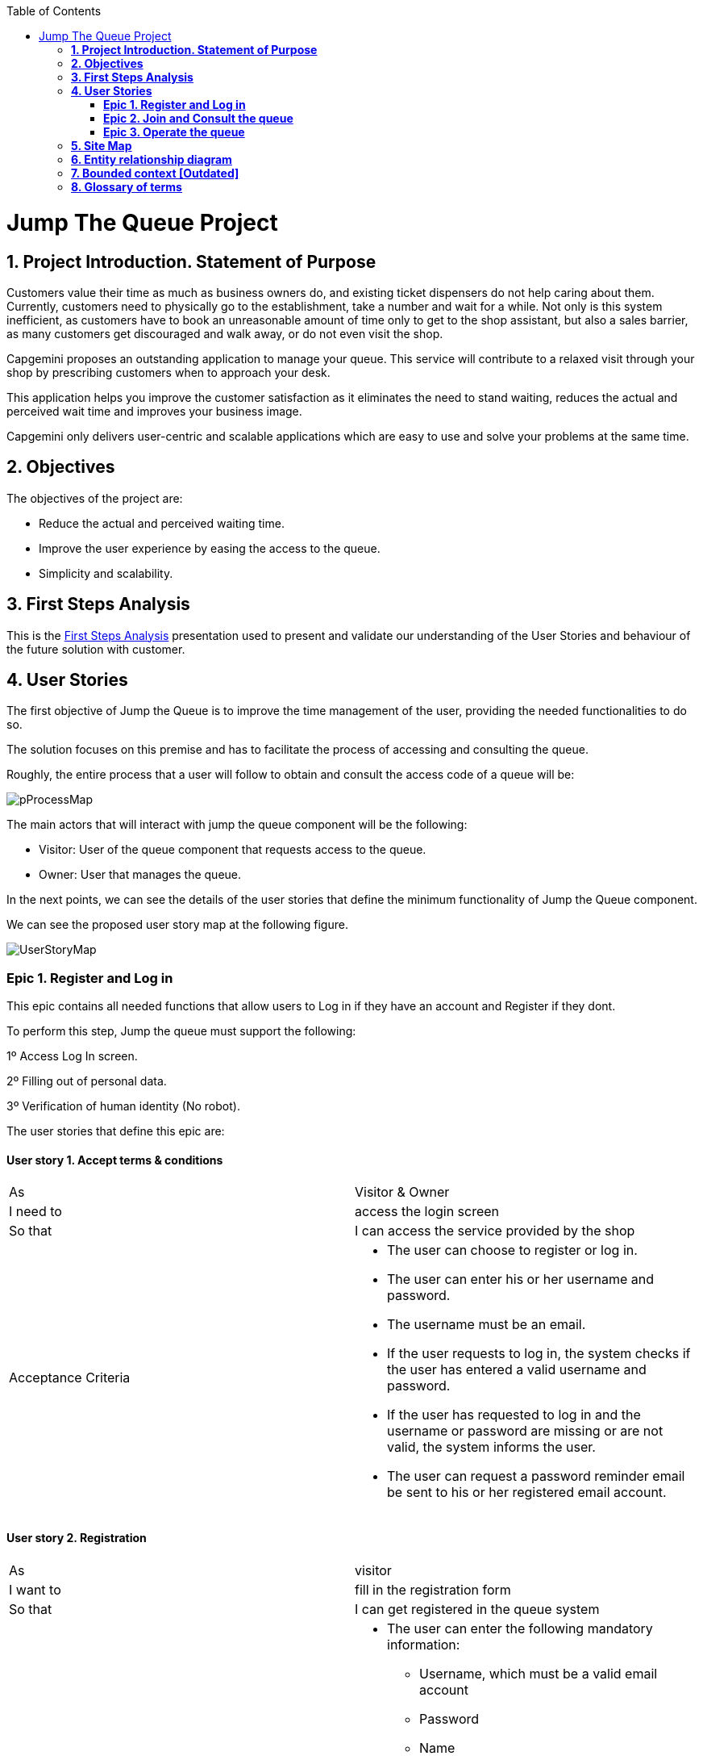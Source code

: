 :toc: macro
toc::[]

[[jump-the-queue-project]]
= Jump The Queue Project

[[project-introduction.-statement-of-purpose]]
== *1. Project Introduction. Statement of Purpose*

Customers value their time as much as business owners do, and existing ticket dispensers do not help caring about them. Currently, customers need to physically go to the establishment, take a number and wait for a while. Not only is this system inefficient, as customers have to book an unreasonable amount of time only to get to the shop assistant, but also a sales barrier, as many customers get discouraged and walk away, or do not even visit the shop.

Capgemini proposes an outstanding application to manage your queue. This service will contribute to a relaxed visit through your shop by prescribing customers when to approach your desk. 

This application helps you improve the customer satisfaction as it eliminates the need to stand waiting, reduces the actual and perceived wait time and improves your business image.

Capgemini only delivers user-centric and scalable applications which are easy to use and solve your problems at the same time.


[[objectives]]
== *2. Objectives*

The objectives of the project are:

* Reduce the actual and perceived waiting time.
* Improve the user experience by easing the access to the queue.
* Simplicity and scalability.


[[first-steps-analysis]]
== *3. First Steps Analysis*

This is the link:///ADCenter_JumpTheQueue_First_Steps_Analysis_V0.3.pptx[First Steps Analysis] presentation used to present and validate our understanding of the User Stories and behaviour of the future solution with customer.

[[user-stories]]
== *4. User Stories*

The first objective of Jump the Queue is to improve the time management of the user, providing the needed functionalities to do so.

The solution focuses on this premise and has to facilitate the process of accessing and consulting the queue.

Roughly, the entire process that a user will follow to obtain and consult the access code of a queue will be:

image:media/pProcessMap.png[]

The main actors that will interact with jump the queue component will be the following:

-      Visitor: User of the queue component that requests access to the queue.

-      Owner: User that manages the queue.

In the next points, we can see the details of the user stories that define the minimum functionality of Jump the Queue component.

We can see the proposed user story map at the following figure.

image:media/UserStoryMap.png[]

[[epic-1.-register-and-log-in]]
=== *Epic 1. Register and Log in*

This epic contains all needed functions that allow users to Log in if they have an account and Register if they dont.

To perform this step, Jump the queue must support the following:

1º Access Log In screen.

2º Filling out of personal data.

3º Verification of human identity (No robot).

The user stories that define this epic are:

[[user-story-1.-accept-terms-conditions]]
==== User story 1. Accept terms & conditions

[cols=",",]
|==================================================================================
|As |Visitor & Owner  
|I need to |access the login screen 
|So that |I can access the service provided by the shop 
|Acceptance Criteria a|
- The user can choose to register or log in.
- The user can enter his or her username and password.
- The username must be an email.
- If the user requests to log in, the system checks if the user has entered a valid username and password.
- If the user has requested to log in and the username or password are missing or are not valid, the system informs the user.
- The user can request a password reminder email be sent to his or her registered email account.

|==================================================================================

[[user-story-2.-registration]]
==== User story 2. Registration

[cols=",",]
|================================================================================
|As |visitor 
|I want to |fill in the registration form 
|So that |I can get registered in the queue system
|Acceptance Criteria a|
- The user can enter the following mandatory information:
** Username, which must be a valid email account  
** Password
** Name
** Telephone
- By default the commercial notifications must be deactivated. 
- The user can refuse to receive commercial notifications.
- The user can accept the terms and conditions.
- The user can click the “No robot” captcha.
- Once the terms & conditions are accepted and the “No robot” captcha is checked, the “Accept” button is enabled.



|================================================================================

[[user-story-3.-read-terms-and-conditions]]
==== User story 3. Read Terms & Conditions

[cols=",",]
|==================================================================================
|As |visitor  
|I need to |to read the terms and conditions of the queue  
|So that |I can complete my registration 
|Acceptance Criteria a|
- The user can read the terms and conditions statement of the queue.



|==================================================================================

[[user-story-4.-log-out]]
==== User story 4. Log out

[cols=",",]
|======================================================================================================
|As |visitor  
|I need to |log out of the system 
|So that |I can log in as another user
|Acceptance Criteria a|
- At any moment, the logged in users can log out of the queue system (“Logout” button) and their ticket number must persist in the system.
- Upon logout request, the user is sent to the login screen.


|======================================================================================================


[[epic-2.-join-and-consult-the-queue]]
=== *Epic 2. Join and Consult the queue*

This step contains all functions to join the queue and consult the status of the user in the queue.

Jump the queue must support the following:

- Show customers their position in the queue
- Show the estimated waiting time to be served

The user stories that define this epic are:

[[user-story-5.-home-screen]]
==== User story 5. Home Screen.

[cols=",",]
|===============================================================================================================================================================================
|As |visitor 
|I want to |see the home screen of the queue
|So that |I can decide to join it
|Acceptance Criteria a|
- The user can see the current ticket number being served in the queue.
- The user can request to join the queue (“Join” button).
- The user can request to go back to the login screen (“Logout” button).


|===============================================================================================================================================================================

[[user-story-6.-join-request]]
==== User story 6. Join request.

[cols=",",]
|==================================================================================================================================================================================================================
|As |visitor
|I want to |to join the queue
|So that |I can be served by the shop assistant
|Acceptance Criteria a|
- Upon request to join, if the queue is:
Stopped, the user gets a message reporting that.
Started, the user gets the first available ticket number and the estimated time to be attended.
- The format of the ticket number is: Qxxx (e.g. Q047). When the value Q999 is reached, the numbering restarts at Q000. 
- If a ticket number was removed from the system, it cannot be re-assigned unless it had been the last number assigned.
- Each user can have only one ticket number at a time.
- The user can see:
** The assigned ticket number
** Waiting time
** The current ticket number being served
- The user can cancel the request to join and go back to the login screen. The assigned ticket number will be removed.

|==================================================================================================================================================================================================================

[[user-story-7.-calculate-waiting-time]]
==== User story 7. Calculate the waiting time.

[cols=",",]
|====================================================================================================================================================================================================================
|As |visitor
|I want to |see the estimated wating time
|So that |I  can know when I am expected to be served
|Acceptance Criteria a|
- The waiting_time is calculated as: (Sum of last X attention_times / X) * (nº of non-attended customers in queue before me).
- The attention_time is calculated as: the period between the moment the customer starts to be served and the moment the next customer is called.
- If the end time of a visitor is not set, it is not used to calculate the attention time.
- The waiting_time cannot be shorter than a configured minimum waiting_time. If that happens, the waiting_time is set to that configured minimum waiting_time.

|====================================================================================================================================================================================================================

[[user-story-8.-queue-status]]
==== User story 8. Queue status.

[cols=",",]
|=======================================================================================
|As |visitor
|I want to |see the status of the queue
|So that |I know when I am expected to be served
|Acceptance Criteria a|
- The users can consult the status of the queue at any moment even if the user has closed the session or logged out.
- If the user has a ticket number that was not called yet and logs in, the user will see:
** his or her ticket number
** the waiting time to be served (recalculated) 
** the current ticket number being served.
- The user can quit from the queue (“Leave Queue” operation) at any moment.
- Upon cancellation of the user request to join the queue, the user gets back to the home screen and the ticket number that was assigned to this user is removed from the system.
- The user can request to go back to the login screen (“Logout” button).


|=======================================================================================

[[epic-3.-operate-queue]]
=== *Epic 3. Operate the queue*

It contains all functions that allow management of the queue in order to configure and serve the active turn.

The user stories that define this are:

[[user-story-9.-call-next]]
==== User story 9. Call next customer.

[cols=",",]
|=============================================================================
|As |Owner
|I need to |to close the current customer service
|So that |I can call next customer
|Acceptance Criteria|
* The owner can see the ticket number of current customer.
* The owner can call next customer (“Next” button), which will be the first in the queue that is non-attended.
* Upon a call for a new customer:
** The service end time for current customer (if any) gets updated with current time.
** The service start time for the new customer (if any) gets updated with current time.
** The displayed ticket number is updated to the ticket number of the new customer (if any). If there are no new customers, no ticket number is displayed.
** The attention time is updated.
|=============================================================================

[[user-story-10.-start-queue]]
==== User story 10. Start the queue

[cols=",",]
|================================================================
|As |Owner
|I need to |start the queue
|So that |my customers can join the queue
|Acceptance Criteria|
* The owner can start the queue by pressing the “Start” button.
* The system will ask the customer to confirm that he or she wants to start the queue.
* Upon a queue start confirmation, the numbering of the queue is reset to Q000.

|================================================================

[[user-story-11.-stop-queue]]
==== User story 11. Stop the queue

[cols=",",]
|================================================================
|As |Owner
|I need to |stop the queue
|So that |my customers cannot join the queue
|Acceptance Criteria|
* The owner of the queue can stop the queue by pressing the “Stop” button.
* The system will ask the customer to confirm that he or she wants to stop the queue.
* The system stops the process that grants new ticket numbers to the customers that request to join the queue.
* At midnight a cronjob clears the unattended ticket numbers and, if still running, stops the process that generates new ticket numbers.

|================================================================

[[site-map]]
== *5. Site Map*

We proposed the following sitemap and screen structures to support the requirements that must be fulfilled according to the solution.

image:media/SiteMap.PNG[]

1º Log In or Register. This is the first step where a user has to either Log In to an existing account or register a new one where he/she would also have to accept the terms and coditons and prove he/she is human.

image:media/LoginRegister.PNG[]

2º Home Screen. Here you can see the current status of the queue and either log out or join the queue.

image:media/JoinQueue.png[]

3º Queue Screen. This is where you can see your number in the queue, the estimated time at which you'll be attended, which number is currently being attended and leave the queue.

image:media/Queue_Position.png[]

Finally, we have the queue management screen where the queue owner can start and stop the queue as well as pass the turn and consult general information such as how many people are still waiting, how long it takes them to attend each visitor and how long it would still take at the current rate to finish the entire queue

image:media/ServeQueue.png[]

[[entity-relationship-diagram]]
== *6. Entity relationship diagram*

Starting from the list of user stories, we created the below entities to support them.

image:media/ER.png[]

Each entity will contain the following information:


.1. Visitor
It contains the personal information of the visitors who gave the permission to use it.
[cols="",options="header",]
|======================================================================================
| Attribute| Type
|id | BigInt
|modificationCounter | Int
|username(email) | EmailType
|Name | String
|password | String
|phoneNumber | TelephoneType
|acceptedCommercial| Boolean
|acceptedTerms| Boolean
|userType| String
|======================================================================================

.2 VisitorTicket
It contains all the necesary information about the Ticket of ech visitor
[cols="",options="header",]
|================================================================================
| Attribute| Type
|id | BigInt
|modificationCounter | Int
|ticketNumber | String
|creationTime | TimeStamp
|startTime | TimeStamp
|endTime | TimeStamp
|================================================================================

.3 DailyQueue
It contains all the information about the daily queue.
[cols="",options="header",]
|================================================================================
| Attribute| Type
|id | BigInt
|modificationCounter | Int
|name |String
|logo |ImageType
|currentNumber |String
|attentionTime| TimeType
|minAttentionTime| TimeType
|active| Boolean
|================================================================================



[[bounded-context]]
== *7. Bounded context   [Outdated]*

Here, we will define the bounded context of the final solution.

In the figure below we have three domains, one for each related Epic.

*	Register & LogIn Domain: As we saw at epic chapter 1, this domain contains the required logic to Log in or Register. The related entities are:
**	Terms & Conditions.
**	Personal information
**	Receive notifications.
**	Visitor

*	Join & Consult queue status domain: It has the needed logic to join and check the turn status. This is supported by the entities:
**	Access Codes.
**	Queue.
**	Visitor.

*	Operate the queue domain: This domain contains all functionalities to configure and operate the queues.
**	Queue.
**	Start & Stop.
**	Next visitor.
**	Queue owner.


image:media/BoundContext.png[]

[[glossary-of-terms]]
== *8. Glossary of terms*

[cols=",",options="header",]
|===========================================================================================================================================================
|Term |Description
|Access code |This is the turn number assigned to a person.
|Estimated time |Stands for the time that the system calculates when the person in the queue will be attended
|Serving time |This is the time that it takes for a user to be attended. It is calculated as the difference between the start and the end of the attention
|===========================================================================================================================================================


image:http://i.creativecommons.org/l/by-nd/4.0/88x31.png[]

This documentation is licensed under the link:http://creativecommons.org/licenses/by-nd/4.0/[Creative Commons License (Attribution-NoDerivatives 4.0 International)]
